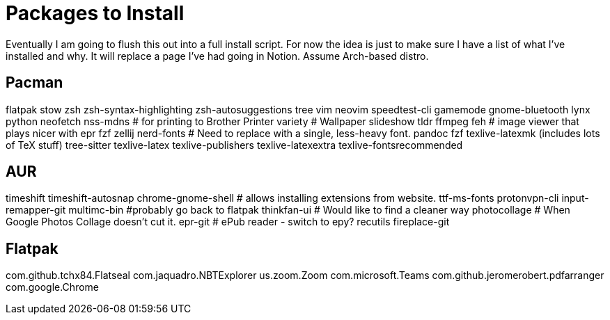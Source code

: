 = Packages to Install

Eventually I am going to flush this out into a full install script.
For now the idea is just to make sure I have a list of what I've installed and why.  It will replace a page I've had going in Notion.  Assume Arch-based distro.

== Pacman

flatpak
stow
zsh
zsh-syntax-highlighting
zsh-autosuggestions
tree
vim
neovim
speedtest-cli
gamemode
gnome-bluetooth
lynx
python
neofetch
nss-mdns # for printing to Brother Printer
variety # Wallpaper slideshow
tldr
ffmpeg
feh # image viewer that plays nicer with epr
fzf
zellij
nerd-fonts # Need to replace with a single, less-heavy font.
pandoc
fzf
texlive-latexmk (includes lots of TeX stuff) 
tree-sitter
texlive-latex
texlive-publishers
texlive-latexextra
texlive-fontsrecommended

== AUR

timeshift
timeshift-autosnap
chrome-gnome-shell # allows installing extensions from website.
ttf-ms-fonts
protonvpn-cli
input-remapper-git
multimc-bin #probably go back to flatpak
thinkfan-ui # Would like to find a cleaner way
photocollage # When Google Photos Collage doesn't cut it.
epr-git # ePub reader - switch to epy?
recutils
fireplace-git

== Flatpak

com.github.tchx84.Flatseal
com.jaquadro.NBTExplorer
us.zoom.Zoom
com.microsoft.Teams
com.github.jeromerobert.pdfarranger
com.google.Chrome
